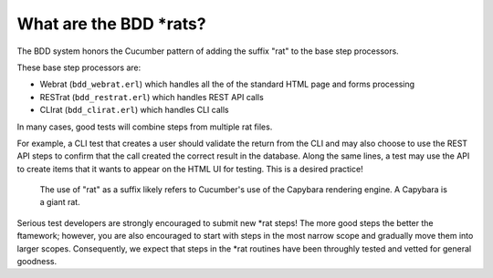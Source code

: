 What are the BDD \*rats?
^^^^^^^^^^^^^^^^^^^^^^^^

The BDD system honors the Cucumber pattern of adding the suffix "rat" to
the base step processors.

These base step processors are:

-  Webrat (``bdd_webrat.erl``) which handles all the of the standard
   HTML page and forms processing
-  RESTrat (``bdd_restrat.erl``) which handles REST API calls
-  CLIrat (``bdd_clirat.erl``) which handles CLI calls

In many cases, good tests will combine steps from multiple rat files.

For example, a CLI test that creates a user should validate the return
from the CLI and may also choose to use the REST API steps to confirm
that the call created the correct result in the database. Along the same
lines, a test may use the API to create items that it wants to appear on
the HTML UI for testing. This is a desired practice!

    The use of "rat" as a suffix likely refers to Cucumber's use of the
    Capybara rendering engine. A Capybara is a giant rat.

Serious test developers are strongly encouraged to submit new *rat
steps! The more good steps the better the ftamework; however, you are
also encouraged to start with steps in the most narrow scope and
gradually move them into larger scopes. Consequently, we expect that
steps in the *\ rat routines have been throughly tested and vetted for
general goodness.
